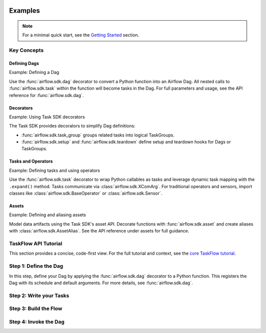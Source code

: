  .. Licensed to the Apache Software Foundation (ASF) under one
    or more contributor license agreements.  See the NOTICE file
    distributed with this work for additional information
    regarding copyright ownership.  The ASF licenses this file
    to you under the Apache License, Version 2.0 (the
    "License"); you may not use this file except in compliance
    with the License.  You may obtain a copy of the License at

 ..   http://www.apache.org/licenses/LICENSE-2.0

 .. Unless required by applicable law or agreed to in writing,
    software distributed under the License is distributed on an
    "AS IS" BASIS, WITHOUT WARRANTIES OR CONDITIONS OF ANY
    KIND, either express or implied.  See the License for the
    specific language governing permissions and limitations
    under the License.

Examples
========

.. note:: For a minimal quick start, see the `Getting Started <../index.rst#getting-started>`_ section.

Key Concepts
------------

Defining Dags
~~~~~~~~~~~~~

Example: Defining a Dag

Use the :func:`airflow.sdk.dag` decorator to convert a Python function into an Airflow Dag. All nested calls to :func:`airflow.sdk.task` within the function will become tasks in the Dag. For full parameters and usage, see the API reference for :func:`airflow.sdk.dag`.

.. exampleinclude:: ../../airflow-core/src/airflow/example_dags/example_dag_decorator.py
   :language: python
   :start-after: [START dag_decorator_usage]
   :end-before: [END dag_decorator_usage]
   :caption: Using the :func:`@dag <airflow.sdk.dag>` decorator with custom tasks and operators.

Decorators
~~~~~~~~~~

Example: Using Task SDK decorators

The Task SDK provides decorators to simplify Dag definitions:

- :func:`airflow.sdk.task_group` groups related tasks into logical TaskGroups.
- :func:`airflow.sdk.setup` and :func:`airflow.sdk.teardown` define setup and teardown hooks for Dags or TaskGroups.

.. exampleinclude:: ../../airflow-core/src/airflow/example_dags/example_task_group_decorator.py
   :language: python
   :start-after: [START howto_task_group_decorator]
   :end-before: [END howto_task_group_decorator]
   :caption: Group tasks using the :func:`@task_group <airflow.sdk.task_group>` decorator.

.. exampleinclude:: ../../airflow-core/src/airflow/example_dags/example_setup_teardown_taskflow.py
   :language: python
   :start-after: [START example_setup_teardown_taskflow]
   :end-before: [END example_setup_teardown_taskflow]
   :caption: Define setup and teardown tasks with :func:`@setup <airflow.sdk.setup>` and :func:`@teardown <airflow.sdk.teardown>`.

Tasks and Operators
~~~~~~~~~~~~~~~~~~~

Example: Defining tasks and using operators

Use the :func:`airflow.sdk.task` decorator to wrap Python callables as tasks and leverage dynamic task mapping with the ``.expand()`` method. Tasks communicate via :class:`airflow.sdk.XComArg`. For traditional operators and sensors, import classes like :class:`airflow.sdk.BaseOperator` or :class:`airflow.sdk.Sensor`.

.. exampleinclude:: ../../airflow-core/src/airflow/example_dags/example_dynamic_task_mapping.py
   :language: python
   :start-after: [START example_dynamic_task_mapping]
   :end-before: [END example_dynamic_task_mapping]
   :caption: Dynamic task mapping with ``expand()``

.. exampleinclude:: ../../airflow-core/src/airflow/example_dags/example_xcomargs.py
   :language: python
   :start-after: [START example_xcomargs]
   :end-before: [END example_xcomargs]
   :caption: Using ``XComArg`` to chain tasks based on return values.

Assets
~~~~~~

Example: Defining and aliasing assets

Model data artifacts using the Task SDK's asset API. Decorate functions with :func:`airflow.sdk.asset` and create aliases with :class:`airflow.sdk.AssetAlias`. See the API reference under assets for full guidance.

.. exampleinclude:: ../../airflow-core/src/airflow/example_dags/example_assets.py
   :language: python
   :start-after: [START asset_def]
   :end-before: [END asset_def]
   :caption: Defining an :func:`@asset <airflow.sdk.asset>`

.. exampleinclude:: ../../airflow-core/src/airflow/example_dags/example_asset_alias.py
   :language: python
   :start-after: [START example_asset_alias]
   :end-before: [END example_asset_alias]
   :caption: Defining asset aliases with :class:`AssetAlias <airflow.sdk.AssetAlias>`.

TaskFlow API Tutorial
---------------------

This section provides a concise, code-first view. For the full tutorial and context,
see the `core TaskFlow tutorial <../../airflow-core/docs/tutorial/taskflow.rst>`_.

Step 1: Define the Dag
----------------------

In this step, define your Dag by applying the :func:`airflow.sdk.dag` decorator to a Python function. This registers the Dag with its schedule and default arguments. For more details, see :func:`airflow.sdk.dag`.

.. exampleinclude:: ../../airflow-core/src/airflow/example_dags/tutorial_taskflow_api.py
   :language: python
   :start-after: [START instantiate_dag]
   :end-before: [END instantiate_dag]
   :caption: Defining the Dag with the :func:`@dag <airflow.sdk.dag>` decorator

Step 2: Write your Tasks
------------------------

.. exampleinclude:: ../../airflow-core/src/airflow/example_dags/tutorial_taskflow_api.py
   :language: python
   :dedent: 4
   :start-after: [START extract]
   :end-before: [END extract]
   :caption: Extract task to load data

.. exampleinclude:: ../../airflow-core/src/airflow/example_dags/tutorial_taskflow_api.py
   :language: python
   :dedent: 4
   :start-after: [START transform]
   :end-before: [END transform]
   :caption: Transform task to process data

.. exampleinclude:: ../../airflow-core/src/airflow/example_dags/tutorial_taskflow_api.py
   :language: python
   :dedent: 4
   :start-after: [START load]
   :end-before: [END load]
   :caption: Load task to output results

Step 3: Build the Flow
----------------------

.. exampleinclude:: ../../airflow-core/src/airflow/example_dags/tutorial_taskflow_api.py
   :language: python
   :dedent: 4
   :start-after: [START main_flow]
   :end-before: [END main_flow]
   :caption: Connecting tasks by invoking them like normal Python functions

Step 4: Invoke the Dag
----------------------

.. exampleinclude:: ../../airflow-core/src/airflow/example_dags/tutorial_taskflow_api.py
   :language: python
   :start-after: [START dag_invocation]
   :end-before: [END dag_invocation]
   :caption: Registering the Dag by calling the decorated function
